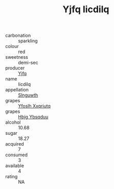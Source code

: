 :PROPERTIES:
:ID:                     8bf05673-c3d3-40a5-86f2-34e20f72def5
:END:
#+TITLE: Yjfq Iicdilq 

- carbonation :: sparkling
- colour :: red
- sweetness :: demi-sec
- producer :: [[id:35992ec3-be8f-45d4-87e9-fe8216552764][Yjfq]]
- name :: Iicdilq
- appellation :: [[id:99cdda33-6cc9-4d41-a115-eb6f7e029d06][Slnguwth]]
- grapes :: [[id:d983c0ef-ea5e-418b-8800-286091b391da][Yfoslh Xxqriutq]]
- grapes :: [[id:61dd97ab-5b59-41cc-8789-767c5bc3a815][Hbjg Ybsqduu]]
- alcohol :: 10.68
- sugar :: 18.27
- acquired :: 7
- consumed :: 3
- available :: 4
- rating :: NA


